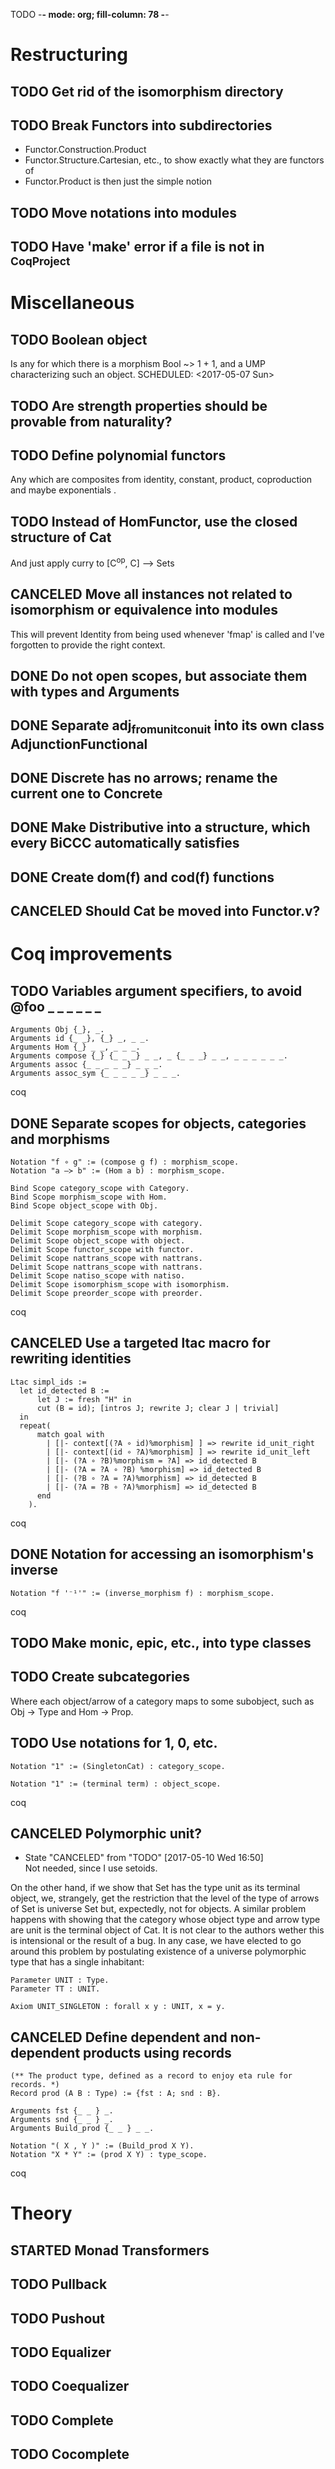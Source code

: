 TODO  -*- mode: org; fill-column: 78 -*-

* Restructuring
** TODO Get rid of the isomorphism directory
SCHEDULED: <2017-05-07 Sun>
:PROPERTIES:
:ID:       9E2C0BAF-4B15-42B2-8BBA-A11831BD0D66
:CREATED:  [2017-05-05 Fri 11:31]
:END:
** TODO Break Functors into subdirectories
- Functor.Construction.Product
- Functor.Structure.Cartesian, etc., to show exactly what they are functors of
- Functor.Product is then just the simple notion
** TODO Move notations into modules
** TODO Have 'make' error if a file is not in _CoqProject
* Miscellaneous
** TODO Boolean object
Is any for which there is a morphism Bool ~> 1 + 1, and a UMP characterizing
such an object.
SCHEDULED: <2017-05-07 Sun>
:PROPERTIES:
:ID:       D7A5FC41-BD3C-4A86-9D43-B98FD393D014
:CREATED:  [2017-05-07 Sun 10:03]
:END:
** TODO Are strength properties should be provable from naturality?
SCHEDULED: <2017-05-07 Sun>
:PROPERTIES:
:ID:       5E51BA5D-2103-4E55-AFF4-BC8A7B830F01
:CREATED:  [2017-05-07 Sun 10:03]
:END:
** TODO Define polynomial functors
SCHEDULED: <2017-05-07 Sun>
Any which are composites from identity, constant, product, coproduction and
maybe exponentials .
:PROPERTIES:
:ID:       AA523223-71EE-4201-B31C-40F2B712170C
:CREATED:  [2017-05-07 Sun 10:06]
:END:
** TODO Instead of HomFunctor, use the closed structure of Cat
And just apply curry to [C^op, C] ⟶ Sets
** CANCELED Move all instances not related to isomorphism or equivalence into modules
This will prevent Identity from being used whenever 'fmap' is called and I've
forgotten to provide the right context.
** DONE Do not open scopes, but associate them with types and Arguments
** DONE Separate adj_from_unit_conuit into its own class AdjunctionFunctional
** DONE Discrete has no arrows; rename the current one to Concrete
** DONE Make Distributive into a structure, which every BiCCC automatically satisfies
** DONE Create dom(f) and cod(f) functions
** CANCELED Should Cat be moved into Functor.v?
* Coq improvements
** TODO Variables argument specifiers, to avoid @foo _ _ _ _ _ _
#+begin_src coq
Arguments Obj {_}, _.
Arguments id {_ _}, {_} _, _ _.
Arguments Hom {_} _ _, _ _ _.
Arguments compose {_} {_ _ _} _ _, _ {_ _ _} _ _, _ _ _ _ _ _.
Arguments assoc {_ _ _ _ _} _ _ _.
Arguments assoc_sym {_ _ _ _ _} _ _ _.
#+end_src coq
** DONE Separate scopes for objects, categories and morphisms
#+begin_src coq
Notation "f ∘ g" := (compose g f) : morphism_scope.
Notation "a –≻ b" := (Hom a b) : morphism_scope.

Bind Scope category_scope with Category.
Bind Scope morphism_scope with Hom.
Bind Scope object_scope with Obj.

Delimit Scope category_scope with category.
Delimit Scope morphism_scope with morphism.
Delimit Scope object_scope with object.
Delimit Scope functor_scope with functor.
Delimit Scope nattrans_scope with nattrans.
Delimit Scope nattrans_scope with nattrans.
Delimit Scope natiso_scope with natiso.
Delimit Scope isomorphism_scope with isomorphism.
Delimit Scope preorder_scope with preorder.
#+end_src coq
** CANCELED Use a targeted ltac macro for rewriting identities
#+begin_src coq
Ltac simpl_ids :=
  let id_detected B :=
      let J := fresh "H" in
      cut (B = id); [intros J; rewrite J; clear J | trivial]
  in
  repeat(
      match goal with
        | [|- context[(?A ∘ id)%morphism] ] => rewrite id_unit_right
        | [|- context[(id ∘ ?A)%morphism] ] => rewrite id_unit_left
        | [|- (?A ∘ ?B)%morphism = ?A] => id_detected B
        | [|- (?A = ?A ∘ ?B) %morphism] => id_detected B
        | [|- (?B ∘ ?A = ?A)%morphism] => id_detected B
        | [|- (?A = ?B ∘ ?A)%morphism] => id_detected B
      end
    ).
#+end_src coq
** DONE Notation for accessing an isomorphism's inverse
#+begin_src coq
Notation "f '⁻¹'" := (inverse_morphism f) : morphism_scope.
#+end_src coq
** TODO Make monic, epic, etc., into type classes
** TODO Create subcategories
Where each object/arrow of a category maps to some subobject, such as Obj ->
Type and Hom -> Prop.
** TODO Use notations for 1, 0, etc.
#+begin_src coq
Notation "1" := (SingletonCat) : category_scope.

Notation "1" := (terminal term) : object_scope.
#+end_src coq
** CANCELED Polymorphic unit?
- State "CANCELED"   from "TODO"       [2017-05-10 Wed 16:50] \\
  Not needed, since I use setoids.
On the other hand, if we show that Set has the type unit as its terminal
object, we, strangely, get the restriction that the level of the type of
arrows of Set is universe Set but, expectedly, not for objects. A similar
problem happens with showing that the category whose object type and arrow
type are unit is the terminal object of Cat. It is not clear to the authors
wether this is intensional or the result of a bug. In any case, we have
elected to go around this problem by postulating existence of a universe
polymorphic type that has a single inhabitant:

#+begin_src coq
Parameter UNIT : Type.
Parameter TT : UNIT.

Axiom UNIT_SINGLETON : forall x y : UNIT, x = y.
#+end_src
** CANCELED Define dependent and non-dependent products using records
#+begin_src coq
(** The product type, defined as a record to enjoy eta rule for records. *)
Record prod (A B : Type) := {fst : A; snd : B}.

Arguments fst {_ _ } _.
Arguments snd {_ _ } _.
Arguments Build_prod {_ _ } _ _.

Notation "( X , Y )" := (Build_prod X Y).
Notation "X * Y" := (prod X Y) : type_scope.
#+end_src coq
* Theory
** STARTED Monad Transformers
** TODO Pullback
** TODO Pushout
** TODO Equalizer
** TODO Coequalizer
** TODO Complete
** TODO Cocomplete
** TODO Subojects
** TODO Define equivalence of categories
** DONE Diagram
** DONE Cone
** DONE Limit
** Colimits
*** TODO As (left)right local kan extensions along the unique functor to the terminal category
*** TODO (Sum)product-(co)equalizer (co)limits
*** TODO Pointwise (as kan extensions)
** Kan extensions
*** TODO Global definition
*** TODO Local definition with both hom-functor and cones (along a functor)
*** TODO Uniqueness
*** TODO Preservation by adjoint functors
*** TODO Pointwise kan extensions (preserved by representable functors)
** Adjunctions
*** TODO Conversions of the different representations
**** TODO Hom-functor adjunction
**** TODO Unit-counit adjunction
**** TODO Universal morphism adjunction
*** TODO Duality : F ⊣ G ⇒ G^op ⊣ F^op
*** TODO Uniqueness up to natural isomorphism
* Constructions
** TODO Free category
** DONE Product (C × D)
** DONE Comma category (F ↓ G)
** DONE Arrow category (C⃗)
** DONE Slice/Coslice (C/c)
* Structures
* Instances
** DONE Ensembles (mathematical sets)
** TODO Finite sets
** TODO 3
** TODO Mon
** TODO Graphs
** TODO Homogeneous relations in Prop
** TODO Constructive homogeneous crelations in Type (possible?)
** DONE 0
** DONE 1
** DONE 2
** DONE Monoid
* Functors
** TODO Comma category functors
For each comma category there are forgetful functors from it.

    Domain functor, S ↓ T → A
        objects: ( α , β , f ) ↦ α
        morphisms: ( g , h ) ↦ g
    Codomain functor, S ↓ T → B
        objects: ( α , β , f ) ↦ β
        morphisms: ( g , h ) ↦ h
    Arrow functor, S ↓ T → C↓
        objects: ( α , β , f ) ↦ f
        morphisms: ( g , h ) ↦ ( S g , T h )

** TODO Representable functors
Wikipedia: "We can generalize the previous example to any category C. To every
pair X, Y of objects in C one can assign the set Hom(X, Y) of morphisms from X
to Y. This defines a functor to Set which is contravariant in the first
argument and covariant in the second, i.e. it is a functor Cop × C → Set. If
f : X1 → X2 and g : Y1 → Y2 are morphisms in C, then the group homomorphism
Hom(f, g) : Hom(X2, Y1) → Hom(X1, Y2) is given by φ ↦ g ∘ φ ∘ f.

"Functors like these are called representable functors. An important goal in
many settings is to determine whether a given functor is representable."
*** TODO Define representable functors using an existential for the representor
** TODO F-algebras
** TODO F-coalgebras
** TODO Internal hom
Some categories may possess a functor that behaves like a Hom functor, but
takes values in the category C itself, rather than Set. Such a functor is
referred to as the internal Hom functor, and is often written as

    [−  −] : C^op × C → C

to emphasize its product-like nature, or as

    ⇒ : C^op × C → C

to emphasize its functorial nature, or sometimes merely in lower-case:

    hom(−,−) : C^op × C → C

Categories that possess an internal Hom functor are referred to as closed
categories. The forgetful functor U : C → Set on such categories takes the
internal Hom functor to the external Hom functor. That is,

    U ∘ hom(−,−) ≃ Hom(−,−)

where ≃ denotes a natural isomorphism; the isomorphism is natural in both
sites. Alternately, one has that

    Hom(I ,hom(−,−)) ≃ Hom(−,−)

where I is the unit object of the closed category. For the case of a closed
monoidal category, this extends to the notion of currying, namely, that

    Hom(X, Y ⇒ Z) ≃ Hom(X ⊗ Y, Z)

where ⊗ is a bifunctor, the internal product functor defining a monoidal
category. The isomorphism is natural in both X and Z. In other words, in a
closed monoidal category, the internal hom functor is an adjoint functor to
the internal product functor. The object Y ⇒ Z is called the internal Hom.
When ⊗ is the Cartesian product ×, the object Y ⇒ Z is called the exponential
object, and is often written as Z^Y.

Internal Homs, when chained together, form a language, called the internal
language of the category. The most famous of these are simply typed lambda
calculus, which is the internal language of Cartesian closed categories, and
the linear type system, which is the internal language of closed symmetric
monoidal categories.
** TODO Faithful (inj)
** TODO Full (surj)
** TODO Fully Faithful (bi)
** DONE Diagonal (Δ F)
* Proofs
** TODO Prod ⊣ Diag ⊣ Coprod
** TODO Show that exp_prod, prod_coprod and exp_coprod arise from adjunctions
Some of these involve the diagonal functor.
** TODO Awodey
*** TODO Theorem 1.6
Every category C with a set of arrows is isomorphic to one in which the
objects are sets and the arrows are functions.
*** TODO Exercise 1.13
Use the Cayley representation to show that every small category is isomorphic
to a “concrete” one, that is, one in which the objects are sets and the arrows
are functions between them.
*** TODO Exercise 1.14
The notion of a category can also be defined with just one sort (arrows)
rather than two (arrows and objects); the domains and codomains are taken to
be certain arrows that act as units under composition, which is partially
defined. Read about this definition in section I.1 of Mac Lane’s Categories
for the Working Mathematician, and do the exercise mentioned there, showing
that it is equivalent to the usual definition.
** TODO "Coyoneda lemma" states that every presheaf is a colimit of representables
** TODO Small preorders are complete
#+begin_src coq
Theorem Complete_Preorder (C : Category) (CC : Complete C) :
  forall x y: (ObjC), Hom x y’ ≃ (Arrow C → Hom x y)
#+end_src
** TODO Opposite of comma category: (F ↓ G) ≅ (G^op ↓ F^op)
** TODO Whenever F ≅ F' -> (F ↓ G) ≅ (F' ↓ G)
** TODO Functors produced from a natural isomorphism and its inverse are inverses
* TODO Type refinement
Comments from contextualMatters on /r/haskell:

With closed monoidal structure on presheaves, shouldn't it be possible to not
have to deal with point free style though ?

The term would look pretty much like haskell, but with a typing context to
account for the bindings (cf agda code in paper below).

It seems that in this work, Conal extracts from a haskell expression a "pure
categorical" term, in the form of an arrow between types existing in a single
context : the empty context. that is, closed terms. (Then he gains the freedom
to change the meaning of arrows to what he wants).

So he "steals" from haskell the surface language, but he does not "steal" the
binding structure, which is why you have to first remove the bindings. keeping
them means moving away from "type system as categories" and into "type system
as functor" :

In categories, this idea of a binding structure can be represented through
"pre sheaves", which associate to a context C the set of terms inhabiting a
type.

So there is a 2 level structure : above are all those "terms with context",
which is a category, and they can be projected onto a category of "contexts".
you can transport term above a context to terms above another by explicit
operations (corresponding in CS to weakening etc.. the point is those are
really of a different nature).

In the classical math literature, it's linked to the fibration approach. This
treatment for environments is one specific example.

That does not mean fibrations as a general concept is the panacea : they are
actually a very strong requirement, so there is some work to break them apart
in some weaker structure. ( fibrations like structures deal with many other
things (e.g. dependent types but not only)).

Atkey, McKinna etc use terms with environments and provide useful reference
here:

    A Scope Safe Universe of Syntaxes with Binding

Mellies and Zeilberger provide a categorical view for this:

    Isbell duality - (succinct presentation of presheaves)

    Functor are type refinement system
* Colophon
#+STARTUP: content fninline hidestars
#+OPTIONS: ^:{}
#+SEQ_TODO: STARTED TODO APPT WAITING(@) DELEGATED(@) DEFERRED(@) SOMEDAY(@) PROJECT | DONE(@) CANCELED(@) NOTE
#+TAGS: Call(c) Errand(e) Home(h) Net(n) Reply(r)
#+DRAWERS: PROPERTIES LOGBOOK OUTPUT SCRIPT SOURCE DATA
